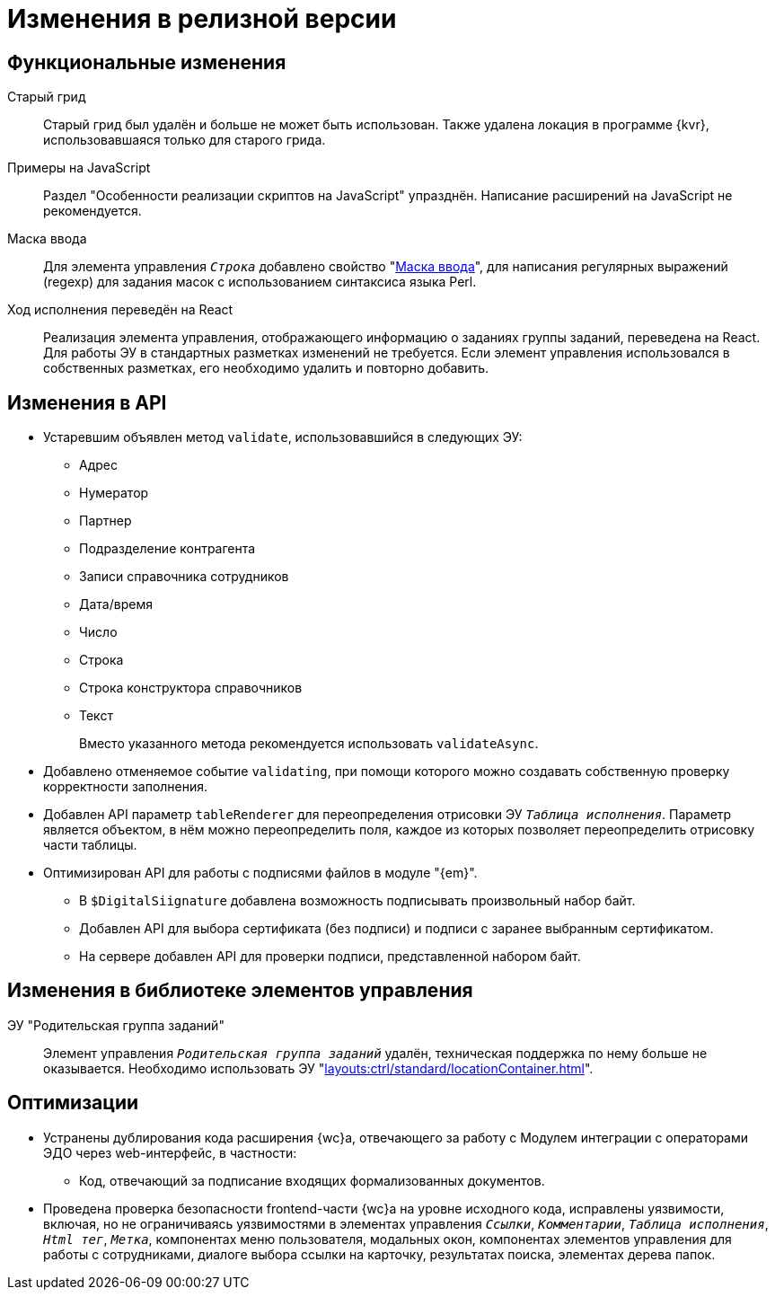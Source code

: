 = Изменения в релизной версии

[#functional]
== Функциональные изменения

[#old-grid]
Старый грид::
Старый грид был удалён и больше не может быть использован. Также удалена локация в программе {kvr}, использовавшаяся только для старого грида.

[#js]
Примеры на JavaScript::
Раздел "Особенности реализации скриптов на JavaScript" упразднён. Написание расширений на JavaScript не рекомендуется.

[#in-mask]
Маска ввода::
Для элемента управления `_Строка_` добавлено свойство "xref:layouts:ctrl/standard/textBox.adoc#input-mask[Маска ввода]", для написания регулярных выражений (regexp) для задания масок с использованием синтаксиса языка Perl.

[#task-control]
Ход исполнения переведён на React::
Реализация элемента управления, отображающего информацию о заданиях группы заданий, переведена на React. Для работы ЭУ в стандартных разметках изменений не требуется. Если элемент управления использовался в собственных разметках, его необходимо удалить и повторно добавить.

[#api]
== Изменения в API

* Устаревшим объявлен метод `validate`, использовавшийся в следующих ЭУ:
+
** Адрес
** Нумератор
** Партнер
** Подразделение контрагента
** Записи справочника сотрудников
** Дата/время
** Число
** Строка
** Строка конструктора справочников
** Текст
+
Вместо указанного метода рекомендуется использовать `validateAsync`.
+
* Добавлено отменяемое событие `validating`, при помощи которого можно создавать собственную проверку корректности заполнения.
// При подписке на это событие в скрипте в аргументах приходит объект с результатом проверки. Описав собственную валидацию и мутируя объект результата валидации из аргументов возможно вывести собственное сообщение об ошибке. Примеры
* Добавлен API параметр `tableRenderer` для переопределения отрисовки ЭУ `_Таблица исполнения_`. Параметр является объектом, в нём можно переопределить поля, каждое из которых позволяет переопределить отрисовку части таблицы.
* Оптимизирован API для работы с подписями файлов в модуле "{em}".
** В `$DigitalSiignature` добавлена возможность подписывать произвольный набор байт.
** Добавлен API для выбора сертификата (без подписи) и подписи с заранее выбранным сертификатом.
** На сервере добавлен API для проверки подписи, представленной набором байт.

// [#samples]
// == Новые примеры в репозитории на GitHub

[#controls]
== Изменения в библиотеке элементов управления

[#task-parent-group]
ЭУ "Родительская группа заданий"::
Элемент управления `_Родительская группа заданий_` удалён, техническая поддержка по нему больше не оказывается. Необходимо использовать ЭУ "xref:layouts:ctrl/standard/locationContainer.adoc[]".

[#optimizations]
== Оптимизации

// * [[GBL-3415]]Добавлено отслеживание ошибок и правил написания исходного кода, позволяющее предупредить возможные проблемы с работой модуля на стадии разработки.
* [[wc-edi]]Устранены дублирования кода расширения {wc}а, отвечающего за работу с Модулем интеграции с операторами ЭДО через web-интерфейс, в частности:
+
** Код, отвечающий за подписание входящих формализованных документов.
* [[GBL-2949]]Проведена проверка безопасности frontend-части {wc}а на уровне исходного кода, исправлены уязвимости, включая, но не ограничиваясь уязвимостями в элементах управления `_Ссылки_`, `_Комментарии_`, `_Таблица исполнения_`, `_Html тег_`, `_Метка_`, компонентах меню пользователя, модальных окон, компонентах элементов управления для работы с сотрудниками, диалоге выбора ссылки на карточку, результатах поиска, элементах дерева папок.
